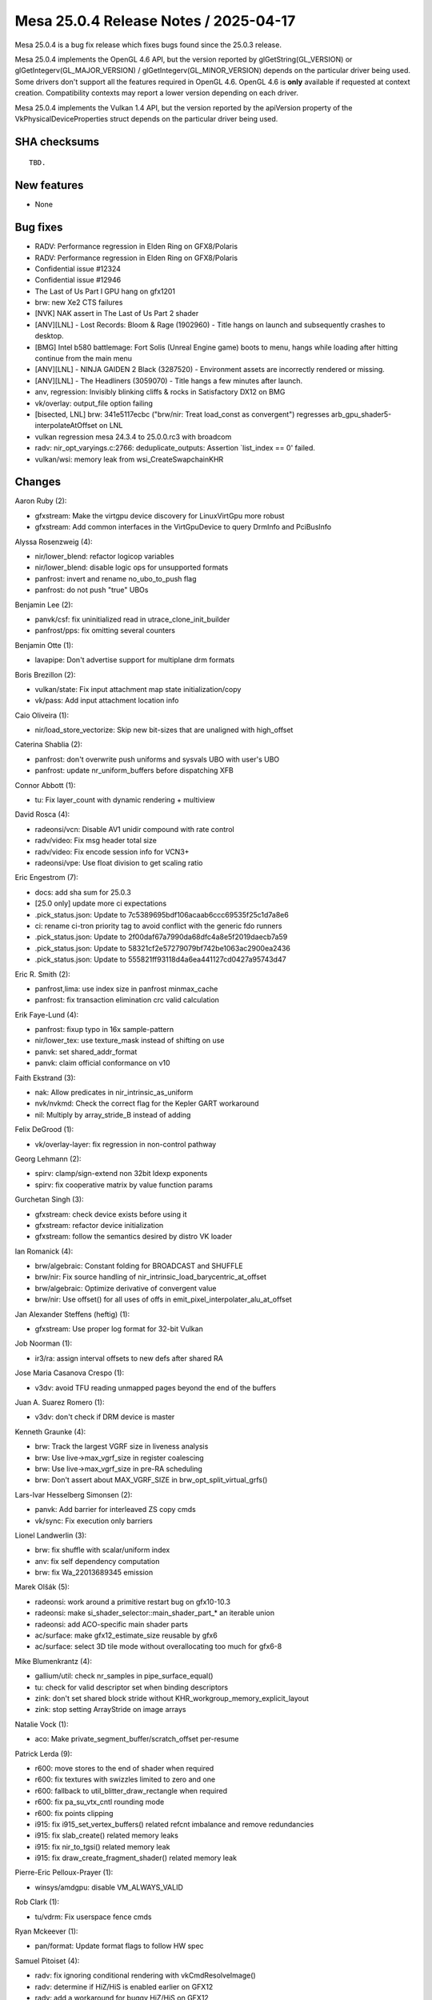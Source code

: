 Mesa 25.0.4 Release Notes / 2025-04-17
======================================

Mesa 25.0.4 is a bug fix release which fixes bugs found since the 25.0.3 release.

Mesa 25.0.4 implements the OpenGL 4.6 API, but the version reported by
glGetString(GL_VERSION) or glGetIntegerv(GL_MAJOR_VERSION) /
glGetIntegerv(GL_MINOR_VERSION) depends on the particular driver being used.
Some drivers don't support all the features required in OpenGL 4.6. OpenGL
4.6 is **only** available if requested at context creation.
Compatibility contexts may report a lower version depending on each driver.

Mesa 25.0.4 implements the Vulkan 1.4 API, but the version reported by
the apiVersion property of the VkPhysicalDeviceProperties struct
depends on the particular driver being used.

SHA checksums
-------------

::

    TBD.


New features
------------

- None


Bug fixes
---------

- RADV: Performance regression in Elden Ring on GFX8/Polaris
- RADV: Performance regression in Elden Ring on GFX8/Polaris
- Confidential issue #12324
- Confidential issue #12946
- The Last of Us Part I GPU hang on gfx1201
- brw: new Xe2 CTS failures
- [NVK] NAK assert in The Last of Us Part 2 shader
- [ANV][LNL] - Lost Records: Bloom & Rage (1902960) - Title hangs on launch and subsequently crashes to desktop.
- [BMG] Intel b580 battlemage: Fort Solis (Unreal Engine game) boots to menu, hangs while loading after hitting continue from the main menu
- [ANV][LNL] -  NINJA GAIDEN 2 Black (3287520) - Environment assets are incorrectly rendered or missing.
- [ANV][LNL] - The Headliners (3059070) - Title hangs a few minutes after launch.
- anv, regression: Invisibly blinking cliffs & rocks in Satisfactory DX12 on BMG
- vk/overlay: output_file option failing
- [bisected, LNL] brw: 341e5117ecbc ("brw/nir: Treat load_const as convergent") regresses arb_gpu_shader5-interpolateAtOffset on LNL
- vulkan regression mesa 24.3.4 to 25.0.0.rc3 with broadcom
- radv: nir_opt_varyings.c:2766: deduplicate_outputs: Assertion \`list_index == 0' failed.
- vulkan/wsi: memory leak from wsi_CreateSwapchainKHR


Changes
-------

Aaron Ruby (2):

- gfxstream: Make the virtgpu device discovery for LinuxVirtGpu more robust
- gfxstream: Add common interfaces in the VirtGpuDevice to query DrmInfo and PciBusInfo

Alyssa Rosenzweig (4):

- nir/lower_blend: refactor logicop variables
- nir/lower_blend: disable logic ops for unsupported formats
- panfrost: invert and rename no_ubo_to_push flag
- panfrost: do not push "true" UBOs

Benjamin Lee (2):

- panvk/csf: fix uninitialized read in utrace_clone_init_builder
- panfrost/pps: fix omitting several counters

Benjamin Otte (1):

- lavapipe: Don't advertise support for multiplane drm formats

Boris Brezillon (2):

- vulkan/state: Fix input attachment map state initialization/copy
- vk/pass: Add input attachment location info

Caio Oliveira (1):

- nir/load_store_vectorize: Skip new bit-sizes that are unaligned with high_offset

Caterina Shablia (2):

- panfrost: don't overwrite push uniforms and sysvals UBO with user's UBO
- panfrost: update nr_uniform_buffers before dispatching XFB

Connor Abbott (1):

- tu: Fix layer_count with dynamic rendering + multiview

David Rosca (4):

- radeonsi/vcn: Disable AV1 unidir compound with rate control
- radv/video: Fix msg header total size
- radv/video: Fix encode session info for VCN3+
- radeonsi/vpe: Use float division to get scaling ratio

Eric Engestrom (7):

- docs: add sha sum for 25.0.3
- [25.0 only] update more ci expectations
- .pick_status.json: Update to 7c5389695bdf106acaab6ccc69535f25c1d7a8e6
- ci: rename ci-tron priority tag to avoid conflict with the generic fdo runners
- .pick_status.json: Update to 2f00daf67a7990da68dfc4a8e5f2019daecb7a59
- .pick_status.json: Update to 58321cf2e57279079bf742be1063ac2900ea2436
- .pick_status.json: Update to 555821ff93118d4a6ea441127cd0427a95743d47

Eric R. Smith (2):

- panfrost,lima: use index size in panfrost minmax_cache
- panfrost: fix transaction elimination crc valid calculation

Erik Faye-Lund (4):

- panfrost: fixup typo in 16x sample-pattern
- nir/lower_tex: use texture_mask instead of shifting on use
- panvk: set shared_addr_format
- panvk: claim official conformance on v10

Faith Ekstrand (3):

- nak: Allow predicates in nir_intrinsic_as_uniform
- nvk/nvkmd: Check the correct flag for the Kepler GART workaround
- nil: Multiply by array_stride_B instead of adding

Felix DeGrood (1):

- vk/overlay-layer: fix regression in non-control pathway

Georg Lehmann (2):

- spirv: clamp/sign-extend non 32bit ldexp exponents
- spirv: fix cooperative matrix by value function params

Gurchetan Singh (3):

- gfxstream: check device exists before using it
- gfxstream: refactor device initialization
- gfxstream: follow the semantics desired by distro VK loader

Ian Romanick (4):

- brw/algebraic: Constant folding for BROADCAST and SHUFFLE
- brw/nir: Fix source handling of nir_intrinsic_load_barycentric_at_offset
- brw/algebraic: Optimize derivative of convergent value
- brw/nir: Use offset() for all uses of offs in emit_pixel_interpolater_alu_at_offset

Jan Alexander Steffens (heftig) (1):

- gfxstream: Use proper log format for 32-bit Vulkan

Job Noorman (1):

- ir3/ra: assign interval offsets to new defs after shared RA

Jose Maria Casanova Crespo (1):

- v3dv: avoid TFU reading unmapped pages beyond the end of the buffers

Juan A. Suarez Romero (1):

- v3dv: don't check if DRM device is master

Kenneth Graunke (4):

- brw: Track the largest VGRF size in liveness analysis
- brw: Use live->max_vgrf_size in register coalescing
- brw: Use live->max_vgrf_size in pre-RA scheduling
- brw: Don't assert about MAX_VGRF_SIZE in brw_opt_split_virtual_grfs()

Lars-Ivar Hesselberg Simonsen (2):

- panvk: Add barrier for interleaved ZS copy cmds
- vk/sync: Fix execution only barriers

Lionel Landwerlin (3):

- brw: fix shuffle with scalar/uniform index
- anv: fix self dependency computation
- brw: fix Wa_22013689345 emission

Marek Olšák (5):

- radeonsi: work around a primitive restart bug on gfx10-10.3
- radeonsi: make si_shader_selector::main_shader_part_* an iterable union
- radeonsi: add ACO-specific main shader parts
- ac/surface: make gfx12_estimate_size reusable by gfx6
- ac/surface: select 3D tile mode without overallocating too much for gfx6-8

Mike Blumenkrantz (4):

- gallium/util: check nr_samples in pipe_surface_equal()
- tu: check for valid descriptor set when binding descriptors
- zink: don't set shared block stride without KHR_workgroup_memory_explicit_layout
- zink: stop setting ArrayStride on image arrays

Natalie Vock (1):

- aco: Make private_segment_buffer/scratch_offset per-resume

Patrick Lerda (9):

- r600: move stores to the end of shader when required
- r600: fix textures with swizzles limited to zero and one
- r600: fallback to util_blitter_draw_rectangle when required
- r600: fix pa_su_vtx_cntl rounding mode
- r600: fix points clipping
- i915: fix i915_set_vertex_buffers() related refcnt imbalance and remove redundancies
- i915: fix slab_create() related memory leaks
- i915: fix nir_to_tgsi() related memory leak
- i915: fix draw_create_fragment_shader() related memory leak

Pierre-Eric Pelloux-Prayer (1):

- winsys/amdgpu: disable VM_ALWAYS_VALID

Rob Clark (1):

- tu/vdrm: Fix userspace fence cmds

Ryan Mckeever (1):

- pan/format: Update format flags to follow HW spec

Samuel Pitoiset (4):

- radv: fix ignoring conditional rendering with vkCmdResolveImage()
- radv: determine if HiZ/HiS is enabled earlier on GFX12
- radv: add a workaround for buggy HiZ/HiS on GFX12
- radv: apply the workaround for buggy HiZ/HiS on GFX12 for DGC

Sviatoslav Peleshko (1):

- vulkan/wsi/headless: Remove unnecessary wsi_configure_image()

Tapani Pälli (3):

- compiler/glsl: check that bias is not used outside fragment stage
- mesa: clamp texbuf query size to MAX_TEXTURE_BUFFER_SIZE
- mesa: various fixes for ClearTexImage/ClearTexSubImage

Timothy Arceri (1):

- glsl: fix regression in ubo cloning

Timur Kristóf (4):

- nir/xfb: Preserve some xfb information when gathering from intrinsics.
- nir/opt_varyings: Fix assertion when deduplicating TCS outputs.
- radv: Use buffers_written mask when gathering XFB info.
- radv: Call nir_opt_undef too after nir_opt_varyings.
